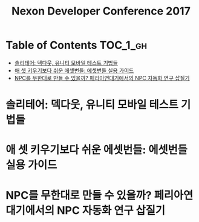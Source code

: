 #+TITLE: Nexon Developer Conference 2017

* Table of Contents :TOC_1_gh:
 - [[#솔리테어-덱다웃-유니티-모바일-테스트-기법들][솔리테어: 덱다웃, 유니티 모바일 테스트 기법들]]
 - [[#애-셋-키우기보다-쉬운-에셋번들-에셋번들-실용-가이드][애 셋 키우기보다 쉬운 에셋번들: 에셋번들 실용 가이드]]
 - [[#npc를-무한대로-만들-수-있을까-페리아연대기에서의-npc-자동화-연구-삽질기][NPC를 무한대로 만들 수 있을까? 페리아연대기에서의 NPC 자동화 연구 삽질기]]

* 솔리테어: 덱다웃, 유니티 모바일 테스트 기법들
* 애 셋 키우기보다 쉬운 에셋번들: 에셋번들 실용 가이드
* NPC를 무한대로 만들 수 있을까? 페리아연대기에서의 NPC 자동화 연구 삽질기
